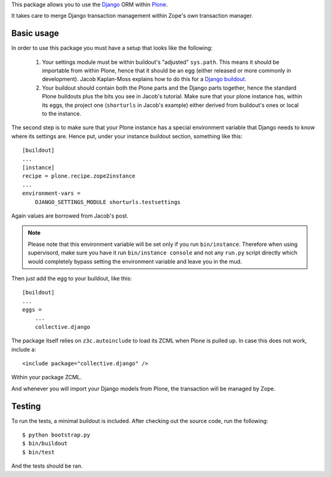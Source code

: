 This package allows you to use the Django_ ORM within Plone_.

It takes care to merge Django transaction management within Zope's own
transaction manager.

Basic usage
===========

In order to use this package you must have a setup that looks like the following:

 1. Your settings module must be within buildout's "adjusted"
    ``sys.path``. This means it should be importable from within Plone, hence
    that it should be an egg (either released or more commonly in development).
    Jacob Kaplan-Moss explains how to do this for a `Django buildout`_.

 2. Your buildout should contain both the Plone parts and the Django parts
    together, hence the standard Plone buildouts plus the bits you see in
    Jacob's tutorial. Make sure that your plone instance has, within its eggs,
    the project one (``shorturls`` in Jacob's example) either derived from
    buildout's ones or local to the instance.

The second step is to make sure that your Plone instance has a special
environment variable that Django needs to know where its settings are. Hence
put, under your instance buildout section, something like this::

    [buildout]
    ...
    [instance]
    recipe = plone.recipe.zope2instance
    ...
    environment-vars =
        DJANGO_SETTINGS_MODULE shorturls.testsettings

Again values are borrowed from Jacob's post.

.. note:: Please note that this environment variable will be set only if you
          run ``bin/instance``. Therefore when using supervisord, make sure you
          have it run ``bin/instance console`` and not any ``run.py`` script
          directly which would completely bypass setting the environment
          variable and leave you in the mud.

Then just add the egg to your buildout, like this::

    [buildout]
    ...
    eggs =
        ...
        collective.django

The package itself relies on ``z3c.autoinclude`` to load its ZCML when Plone is
pulled up. In case this does not work, include a::

    <include package="collective.django" />

Within your package ZCML.

And whenever you will import your Django models from Plone, the transaction
will be managed by Zope.

Testing
=======

To run the tests, a minimal buildout is included. After checking out the source
code, run the following::

    $ python bootstrap.py
    $ bin/buildout
    $ bin/test

And the tests should be ran.

.. _Django: http://www.djangoproject.com/
.. _Plone: http://www.plone.org/
.. _`Django buildout`: http://jacobian.org/writing/django-apps-with-buildout/
